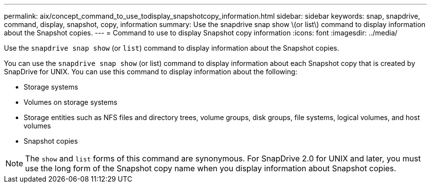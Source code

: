 ---
permalink: aix/concept_command_to_use_todisplay_snapshotcopy_information.html
sidebar: sidebar
keywords: snap, snapdrive, command, display, snapshot, copy, information
summary: Use the snapdrive snap show \(or list\) command to display information about the Snapshot copies.
---
= Command to use to display Snapshot copy information
:icons: font
:imagesdir: ../media/

[.lead]
Use the `snapdrive snap show` (or `list`) command to display information about the Snapshot copies.

You can use the `snapdrive snap show` (or list) command to display information about each Snapshot copy that is created by SnapDrive for UNIX. You can use this command to display information about the following:

* Storage systems
* Volumes on storage systems
* Storage entities such as NFS files and directory trees, volume groups, disk groups, file systems, logical volumes, and host volumes
* Snapshot copies

NOTE: The `show` and `list` forms of this command are synonymous. For SnapDrive 2.0 for UNIX and later, you must use the long form of the Snapshot copy name when you display information about Snapshot copies.
